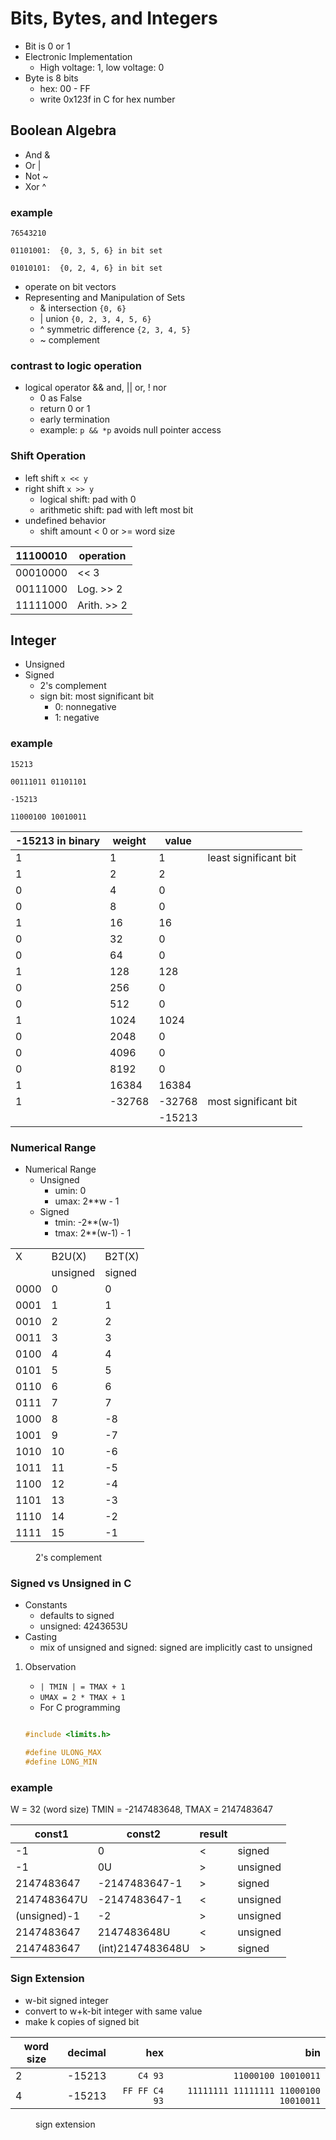 #+DATE:  <2016-03-28 Mon>

* Bits, Bytes, and Integers

 - Bit is 0 or 1
 - Electronic Implementation
   - High voltage: 1, low voltage: 0
 - Byte is 8 bits
   - hex: 00 - FF
   - write 0x123f in C for hex number

** Boolean Algebra

 - And &
 - Or  |
 - Not ~
 - Xor ^

*** example
=76543210=

=01101001:  {0, 3, 5, 6} in bit set=

=01010101:  {0, 2, 4, 6} in bit set=

 - operate on bit vectors
 - Representing and Manipulation of Sets
   - & intersection          ={0, 6}=
   - | union                 ={0, 2, 3, 4, 5, 6}=
   - ^ symmetric difference  ={2, 3, 4, 5}=
   - ~ complement

*** contrast to logic operation
   - logical operator  && and, || or, ! nor
     - 0 as False
     - return 0 or 1
     - early termination
     - example:  =p && *p=  avoids null pointer access

*** Shift Operation
   - left shift   =x << y=
   - right shift  =x >> y=
     - logical shift: pad with 0
     - arithmetic shift: pad with left most bit
   - undefined behavior
     - shift amount < 0 or >= word size

| 11100010 | operation   |
|----------+-------------|
| 00010000 | << 3        |
| 00111000 | Log. >> 2   |
| 11111000 | Arith. >> 2 |


** Integer

 - Unsigned
 - Signed
   - 2's complement
   - sign bit: most significant bit
     - 0: nonnegative
     - 1: negative


*** example

 =15213=

 =00111011 01101101=

 =-15213=

 =11000100 10010011=

 | -15213 in binary | weight |  value |                       |
 |------------------+--------+--------+-----------------------|
 |                1 |      1 |      1 | least significant bit |
 |                1 |      2 |      2 |                       |
 |                0 |      4 |      0 |                       |
 |                0 |      8 |      0 |                       |
 |                1 |     16 |     16 |                       |
 |                0 |     32 |      0 |                       |
 |                0 |     64 |      0 |                       |
 |                1 |    128 |    128 |                       |
 |                0 |    256 |      0 |                       |
 |                0 |    512 |      0 |                       |
 |                1 |   1024 |   1024 |                       |
 |                0 |   2048 |      0 |                       |
 |                0 |   4096 |      0 |                       |
 |                0 |   8192 |      0 |                       |
 |                1 |  16384 |  16384 |                       |
 |                1 | -32768 | -32768 | most significant bit  |
 |                  |        | -15213 |                       |


*** Numerical Range
 - Numerical Range
   - Unsigned
     - umin: 0
     - umax: 2**w - 1
   - Signed
     - tmin: -2**(w-1)
     - tmax: 2**(w-1) - 1

|    X |   B2U(X) | B2T(X) |
|      | unsigned | signed |
|------+----------+--------|
| 0000 |        0 |      0 |
| 0001 |        1 |      1 |
| 0010 |        2 |      2 |
| 0011 |        3 |      3 |
| 0100 |        4 |      4 |
| 0101 |        5 |      5 |
| 0110 |        6 |      6 |
| 0111 |        7 |      7 |
| 1000 |        8 |     -8 |
| 1001 |        9 |     -7 |
| 1010 |       10 |     -6 |
| 1011 |       11 |     -5 |
| 1100 |       12 |     -4 |
| 1101 |       13 |     -3 |
| 1110 |       14 |     -2 |
| 1111 |       15 |     -1 |

#+CAPTION: 2's complement
#+ATTR_HTML: :width 500px
[[./res/2s_complement.png]]


*** Signed vs Unsigned in C
 - Constants
   - defaults to signed
   - unsigned: 4243653U
 - Casting
   - mix of unsigned and signed:
     signed are implicitly cast to unsigned

**** Observation

 - =| TMIN | = TMAX + 1=
 - =UMAX = 2 * TMAX + 1=
 - For C programming

#+BEGIN_SRC C

#include <limits.h>

#define ULONG_MAX
#define LONG_MIN

#+END_SRC

*** example
 W = 32 (word size)
 TMIN = -2147483648, TMAX = 2147483647

 |       const1 |           const2 | result |          |
 |--------------+------------------+--------+----------|
 |           -1 |                0 | <      | signed   |
 |           -1 |               0U | >      | unsigned |
 |   2147483647 |    -2147483647-1 | >      | signed   |
 |  2147483647U |    -2147483647-1 | <      | unsigned |
 | (unsigned)-1 |               -2 | >      | unsigned |
 |   2147483647 |      2147483648U | <      | unsigned |
 |   2147483647 | (int)2147483648U | >      | signed   |


*** Sign Extension
 - w-bit signed integer
 - convert to w+k-bit integer with same value
 - make k copies of signed bit

| word size | decimal |           hex |                                   bin |
|           |         |           <r> |                                   <r> |
|-----------+---------+---------------+---------------------------------------|
|         2 |  -15213 |       =C4 93= |                   =11000100 10010011= |
|         4 |  -15213 | =FF FF C4 93= | =11111111 11111111 11000100 10010011= |

#+CAPTION: sign extension
#+ATTR_HTML: :width 500px
[[./res/sign_extension.png]]
